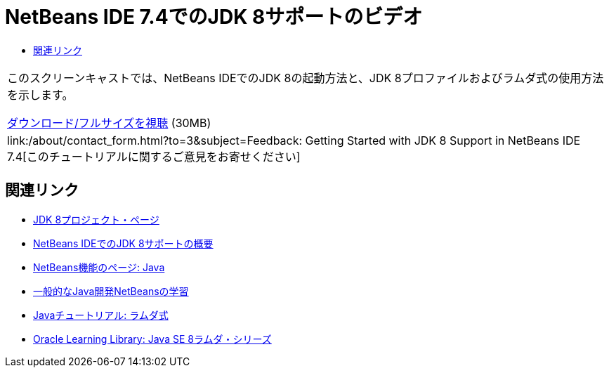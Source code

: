 // 
//     Licensed to the Apache Software Foundation (ASF) under one
//     or more contributor license agreements.  See the NOTICE file
//     distributed with this work for additional information
//     regarding copyright ownership.  The ASF licenses this file
//     to you under the Apache License, Version 2.0 (the
//     "License"); you may not use this file except in compliance
//     with the License.  You may obtain a copy of the License at
// 
//       http://www.apache.org/licenses/LICENSE-2.0
// 
//     Unless required by applicable law or agreed to in writing,
//     software distributed under the License is distributed on an
//     "AS IS" BASIS, WITHOUT WARRANTIES OR CONDITIONS OF ANY
//     KIND, either express or implied.  See the License for the
//     specific language governing permissions and limitations
//     under the License.
//

= NetBeans IDE 7.4でのJDK 8サポートのビデオ
:jbake-type: tutorial
:jbake-tags: tutorials 
:jbake-status: published
:icons: font
:syntax: true
:source-highlighter: pygments
:toc: left
:toc-title:
:description: NetBeans IDE 7.4でのJDK 8サポートのビデオ - Apache NetBeans
:keywords: Apache NetBeans, Tutorials, NetBeans IDE 7.4でのJDK 8サポートのビデオ

|===
|このスクリーンキャストでは、NetBeans IDEでのJDK 8の起動方法と、JDK 8プロファイルおよびラムダ式の使用方法を示します。

link:http://bits.netbeans.org/media/jdk8-gettingstarted.mp4[+ダウンロード/フルサイズを視聴+] (30MB)

 

|
link:/about/contact_form.html?to=3&subject=Feedback: Getting Started with JDK 8 Support in NetBeans IDE 7.4[+このチュートリアルに関するご意見をお寄せください+] 
|===


== 関連リンク

* link:http://openjdk.java.net/projects/jdk8/[+JDK 8プロジェクト・ページ+]
* link:https://netbeans.org/kb/docs/java/javase-jdk8.html[+NetBeans IDEでのJDK 8サポートの概要+]
* link:https://netbeans.org/features/java/index.html[+NetBeans機能のページ: Java+]
* link:https://netbeans.org/kb/trails/java-se.html[+一般的なJava開発NetBeansの学習+]
* link:http://docs.oracle.com/javase/tutorial/java/javaOO/lambdaexpressions.html[+Javaチュートリアル: ラムダ式+]
* link:http://apex.oracle.com/pls/apex/f?p=44785:24:114639602012411::::P24_CONTENT_ID,P24_PREV_PAGE:7919,24[+Oracle Learning Library: Java SE 8ラムダ・シリーズ+]
